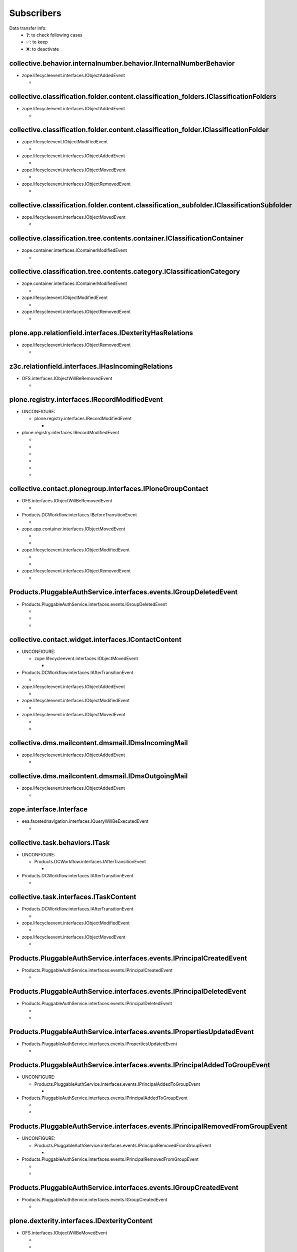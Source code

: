 ***********
Subscribers
***********

Data transfer info:
    * ❓: to check following cases
    * ✅: to keep
    * ❌: to deactivate

collective.behavior.internalnumber.behavior.IInternalNumberBehavior
-------------------------------------------------------------------

* zope.lifecycleevent.interfaces.IObjectAddedEvent

  * .. autofunction:: collective.behavior.internalnumber.subscribers.object_added

collective.classification.folder.content.classification_folders.IClassificationFolders
--------------------------------------------------------------------------------------

* zope.lifecycleevent.interfaces.IObjectAddedEvent

  * .. autofunction:: collective.classification.folder.content.classification_folders.on_create

collective.classification.folder.content.classification_folder.IClassificationFolder
------------------------------------------------------------------------------------

* zope.lifecycleevent.IObjectModifiedEvent

  * .. autofunction:: collective.classification.folder.content.classification_folder.on_modify

* zope.lifecycleevent.interfaces.IObjectAddedEvent

  * .. autofunction:: collective.classification.folder.content.classification_folder.on_create

* zope.lifecycleevent.interfaces.IObjectMovedEvent

  * .. autofunction:: collective.classification.folder.content.classification_folder.on_move

* zope.lifecycleevent.interfaces.IObjectRemovedEvent

  * .. autofunction:: collective.classification.folder.content.classification_folder.on_delete

collective.classification.folder.content.classification_subfolder.IClassificationSubfolder
------------------------------------------------------------------------------------------

* zope.lifecycleevent.interfaces.IObjectMovedEvent

  * .. autofunction:: collective.classification.folder.content.classification_subfolder.on_move

collective.classification.tree.contents.container.IClassificationContainer
--------------------------------------------------------------------------

* zope.container.interfaces.IContainerModifiedEvent

  * .. autofunction:: collective.classification.tree.contents.container.container_modified

collective.classification.tree.contents.category.IClassificationCategory
------------------------------------------------------------------------

* zope.container.interfaces.IContainerModifiedEvent

  * .. autofunction:: collective.classification.tree.contents.category.container_modified

* zope.lifecycleevent.IObjectModifiedEvent

  * .. autofunction:: collective.classification.tree.contents.category.category_modified

* zope.lifecycleevent.interfaces.IObjectRemovedEvent

  * .. autofunction:: collective.classification.tree.contents.category.category_deleted

plone.app.relationfield.interfaces.IDexterityHasRelations
---------------------------------------------------------

* zope.lifecycleevent.interfaces.IObjectRemovedEvent

  * .. autofunction:: collective.contact.core.subscribers.referencedObjectRemoved

z3c.relationfield.interfaces.IHasIncomingRelations
--------------------------------------------------

* OFS.interfaces.IObjectWillBeRemovedEvent

  * .. autofunction:: collective.contact.core.subscribers.referenceRemoved

plone.registry.interfaces.IRecordModifiedEvent
----------------------------------------------

* UNCONFIGURE:

  * plone.registry.interfaces.IRecordModifiedEvent

    * .. autofunction:: imio.pm.wsclient.browser.settings.notify_configuration_changed

* plone.registry.interfaces.IRecordModifiedEvent

  * .. autofunction:: collective.contact.core.subscribers.recordModified

  * .. autofunction:: collective.contact.plonegroup.browser.settings.detectContactPlonegroupChange

  * .. autofunction:: imio.dms.mail.browser.settings.imiodmsmail_settings_changed

  * .. autofunction:: imio.dms.mail.subscribers.contact_plonegroup_change

  * .. autofunction:: imio.dms.mail.subscribers.user_related_modification

  * .. autofunction:: imio.dms.mail.subscribers.wsclient_configuration_changed

collective.contact.plonegroup.interfaces.IPloneGroupContact
-----------------------------------------------------------

* OFS.interfaces.IObjectWillBeRemovedEvent

  * .. autofunction:: collective.contact.plonegroup.subscribers.plonegroupOrganizationRemoved

* Products.DCWorkflow.interfaces.IBeforeTransitionEvent

  * .. autofunction:: collective.contact.plonegroup.subscribers.plonegroup_contact_transition

* zope.app.container.interfaces.IObjectMovedEvent

  * .. autofunction:: collective.contact.plonegroup.browser.settings.adaptPloneGroupDefinition

  * .. autofunction:: imio.dms.mail.subscribers.plonegroup_contact_changed

* zope.lifecycleevent.interfaces.IObjectModifiedEvent

  * .. autofunction:: collective.contact.plonegroup.browser.settings.adaptPloneGroupDefinition

  * .. autofunction:: imio.dms.mail.subscribers.plonegroup_contact_changed

* zope.lifecycleevent.interfaces.IObjectRemovedEvent

  * .. autofunction:: collective.contact.plonegroup.subscribers.referencedObjectRemoved

Products.PluggableAuthService.interfaces.events.IGroupDeletedEvent
------------------------------------------------------------------

* Products.PluggableAuthService.interfaces.events.IGroupDeletedEvent

  * .. autofunction:: collective.contact.plonegroup.subscribers.group_deleted

  * .. autofunction:: imio.helpers.events.onGroupDeleted

  * .. autofunction:: imio.dms.mail.subscribers.group_deleted

collective.contact.widget.interfaces.IContactContent
----------------------------------------------------

* UNCONFIGURE:

  * zope.lifecycleevent.interfaces.IObjectMovedEvent

    * .. autofunction:: collective.contact.plonegroup.subscribers.mark_organization

* Products.DCWorkflow.interfaces.IAfterTransitionEvent

  * .. autofunction:: imio.dms.mail.subscribers.contact_modified

* zope.lifecycleevent.interfaces.IObjectAddedEvent

  * .. autofunction:: imio.dms.mail.subscribers.contact_added

* zope.lifecycleevent.interfaces.IObjectModifiedEvent

  * .. autofunction:: imio.dms.mail.subscribers.contact_modified

* zope.lifecycleevent.interfaces.IObjectMovedEvent

  * .. autofunction:: collective.contact.plonegroup.subscribers.mark_organization

  * .. autofunction:: imio.dms.mail.subscribers.mark_contact

collective.dms.mailcontent.dmsmail.IDmsIncomingMail
---------------------------------------------------

* zope.lifecycleevent.interfaces.IObjectAddedEvent

  * .. autofunction:: collective.dms.mailcontent.dmsmail.incrementIncomingMailNumber

collective.dms.mailcontent.dmsmail.IDmsOutgoingMail
---------------------------------------------------

* zope.lifecycleevent.interfaces.IObjectAddedEvent

  * .. autofunction:: collective.dms.mailcontent.dmsmail.incrementOutgoingMailNumber

zope.interface.Interface
------------------------

* eea.facetednavigation.interfaces.IQueryWillBeExecutedEvent

  * .. autofunction:: collective.querynextprev.subscribers.record_query_in_session

collective.task.behaviors.ITask
-------------------------------

* UNCONFIGURE:

  * Products.DCWorkflow.interfaces.IAfterTransitionEvent

    * .. autofunction:: collective.task.subscribers.afterTransitionITaskSubscriber

* Products.DCWorkflow.interfaces.IAfterTransitionEvent

  * .. autofunction:: collective.task.subscribers.afterTransitionITaskSubscriber

collective.task.interfaces.ITaskContent
---------------------------------------

* Products.DCWorkflow.interfaces.IAfterTransitionEvent

  * .. autofunction:: imio.dms.mail.subscribers.task_transition

* zope.lifecycleevent.interfaces.IObjectModifiedEvent

  * .. autofunction:: collective.task.subscribers.taskContent_modified

* zope.lifecycleevent.interfaces.IObjectMovedEvent

  * .. autofunction:: collective.task.subscribers.taskContent_created

Products.PluggableAuthService.interfaces.events.IPrincipalCreatedEvent
----------------------------------------------------------------------

* Products.PluggableAuthService.interfaces.events.IPrincipalCreatedEvent

  * .. autofunction:: imio.helpers.events.onPrincipalCreated

Products.PluggableAuthService.interfaces.events.IPrincipalDeletedEvent
----------------------------------------------------------------------

* Products.PluggableAuthService.interfaces.events.IPrincipalDeletedEvent

  * .. autofunction:: imio.helpers.events.onPrincipalDeleted

  * .. autofunction:: imio.dms.mail.subscribers.user_deleted

Products.PluggableAuthService.interfaces.events.IPropertiesUpdatedEvent
-----------------------------------------------------------------------

* Products.PluggableAuthService.interfaces.events.IPropertiesUpdatedEvent

  * .. autofunction:: imio.helpers.events.onPrincipalModified

Products.PluggableAuthService.interfaces.events.IPrincipalAddedToGroupEvent
---------------------------------------------------------------------------

* UNCONFIGURE:

  * Products.PluggableAuthService.interfaces.events.IPrincipalAddedToGroupEvent

    * .. autofunction:: imio.helpers.events.onPrincipalAddedToGroup

* Products.PluggableAuthService.interfaces.events.IPrincipalAddedToGroupEvent

  * .. autofunction:: imio.helpers.events.onPrincipalAddedToGroup

  * .. autofunction:: imio.dms.mail.subscribers.group_assignment

Products.PluggableAuthService.interfaces.events.IPrincipalRemovedFromGroupEvent
-------------------------------------------------------------------------------

* UNCONFIGURE:

  * Products.PluggableAuthService.interfaces.events.IPrincipalRemovedFromGroupEvent

    * .. autofunction:: imio.helpers.events.onPrincipalRemovedFromGroup

* Products.PluggableAuthService.interfaces.events.IPrincipalRemovedFromGroupEvent

  * .. autofunction:: imio.helpers.events.onPrincipalRemovedFromGroup

  * .. autofunction:: imio.dms.mail.subscribers.group_unassignment

Products.PluggableAuthService.interfaces.events.IGroupCreatedEvent
------------------------------------------------------------------

* Products.PluggableAuthService.interfaces.events.IGroupCreatedEvent

  * .. autofunction:: imio.helpers.events.onGroupCreated

plone.dexterity.interfaces.IDexterityContent
--------------------------------------------

* OFS.interfaces.IObjectWillBeMovedEvent

  * .. autofunction:: dexterity.localroles.subscriber.related_change_on_moving

  * .. autofunction:: dexterity.localrolesfield.subscriber.related_change_on_moving

* Products.CMFCore.interfaces.IActionSucceededEvent

  * .. autofunction:: collective.documentviewer.subscribers.handle_workflow_change

* Products.DCWorkflow.interfaces.IAfterTransitionEvent

  * .. autofunction:: dexterity.localroles.subscriber.related_change_on_transition

  * .. autofunction:: dexterity.localrolesfield.subscriber.related_change_on_transition

  * .. autofunction:: imio.dms.mail.subscribers.dexterity_transition

* zope.lifecycleevent.interfaces.IObjectAddedEvent

  * .. autofunction:: collective.documentviewer.subscribers.handle_file_creation

  * .. autofunction:: dexterity.localroles.subscriber.related_change_on_addition

  * .. autofunction:: dexterity.localrolesfield.subscriber.related_change_on_addition

* zope.lifecycleevent.interfaces.IObjectModifiedEvent

  * .. autofunction:: collective.documentviewer.subscribers.handle_file_creation

  * .. autofunction:: dexterity.localrolesfield.subscriber.object_modified

* zope.lifecycleevent.interfaces.IObjectMovedEvent

  * .. autofunction:: dexterity.localroles.subscriber.related_change_on_moved

  * .. autofunction:: dexterity.localrolesfield.subscriber.related_change_on_moved

* zope.lifecycleevent.interfaces.IObjectRemovedEvent

  * .. autofunction:: dexterity.localroles.subscriber.related_change_on_removal

  * .. autofunction:: dexterity.localrolesfield.subscriber.related_change_on_removal

dexterity.localroles.browser.interfaces.ILocalRoleListUpdatedEvent
------------------------------------------------------------------

* UNCONFIGURE:

  * dexterity.localroles.browser.interfaces.ILocalRoleListUpdatedEvent

    * .. autofunction:: dexterity.localroles.subscriber.local_role_related_configuration_updated

* dexterity.localroles.browser.interfaces.ILocalRoleListUpdatedEvent

  * .. autofunction:: dexterity.localroles.subscriber.local_role_related_configuration_updated

  * .. autofunction:: dexterity.localrolesfield.subscriber.local_role_related_configuration_updated

plone.dexterity.interfaces.IDexterityFTI
----------------------------------------

* zope.lifecycleevent.interfaces.IObjectModifiedEvent

  * .. autofunction:: dexterity.localrolesfield.subscriber.fti_modified

z3c.relationfield.interfaces.IHasOutgoingRelations
--------------------------------------------------

* UNCONFIGURE:

  * zope.app.container.interfaces.IObjectRemovedEvent

    * .. autofunction:: z3c.relationfield.event.removeRelations

  * zope.lifecycleevent.IObjectModifiedEvent

    * .. autofunction:: z3c.relationfield.event.updateRelations

* zope.app.container.interfaces.IObjectRemovedEvent

  * .. autofunction:: imio.dms.mail.subscribers.remove_relations

* zope.lifecycleevent.IObjectModifiedEvent

  * .. autofunction:: imio.dms.mail.subscribers.update_relations

OFS.interfaces.IItem
--------------------

* OFS.interfaces.IObjectWillBeMovedEvent

  * .. autofunction:: imio.dms.mail.subscribers.item_moved

* zope.lifecycleevent.IObjectAddedEvent

  * .. autofunction:: imio.dms.mail.subscribers.item_added

* zope.lifecycleevent.IObjectCopiedEvent

  * .. autofunction:: imio.dms.mail.subscribers.item_copied

collective.dms.basecontent.dmsdocument.IDmsDocument
---------------------------------------------------

* OFS.interfaces.IObjectWillBeRemovedEvent

  * .. autofunction:: imio.dms.mail.subscribers.reference_document_removed

* Products.DCWorkflow.interfaces.IAfterTransitionEvent

  * .. autofunction:: imio.dms.mail.subscribers.dmsdocument_transition

* zope.lifecycleevent.interfaces.IObjectAddedEvent

  * .. autofunction:: imio.dms.mail.subscribers.dmsdocument_added

* zope.lifecycleevent.interfaces.IObjectModifiedEvent

  * .. autofunction:: imio.dms.mail.subscribers.dmsdocument_modified

imio.dms.mail.dmsmail.IImioDmsIncomingMail
------------------------------------------

* Products.DCWorkflow.interfaces.IAfterTransitionEvent

  * .. autofunction:: imio.dms.mail.subscribers.dmsincomingmail_transition

* plone.dexterity.interfaces.IEditFinishedEvent

  * .. autofunction:: imio.dms.mail.subscribers.im_edit_finished

imio.dms.mail.dmsmail.IImioDmsOutgoingMail
------------------------------------------

* Products.DCWorkflow.interfaces.IAfterTransitionEvent

  * .. autofunction:: imio.dms.mail.subscribers.dmsoutgoingmail_transition

collective.dms.basecontent.dmsfile.IDmsAppendixFile
---------------------------------------------------

* zope.lifecycleevent.interfaces.IObjectAddedEvent

  * .. autofunction:: imio.dms.mail.subscribers.dmsappendixfile_added

collective.dms.basecontent.dmsfile.IDmsFile
-------------------------------------------

* zope.lifecycleevent.interfaces.IObjectAddedEvent

  * .. autofunction:: imio.dms.mail.subscribers.dmsmainfile_added

* zope.lifecycleevent.interfaces.IObjectModifiedEvent

  * .. autofunction:: imio.dms.mail.subscribers.dmsmainfile_modified

imio.dms.mail.dmsfile.IImioDmsFile
----------------------------------

* collective.documentviewer.interfaces.IConversionFinishedEvent

  * .. autofunction:: imio.dms.mail.subscribers.conversion_finished

* zope.lifecycleevent.interfaces.IObjectAddedEvent

  * .. autofunction:: imio.dms.mail.subscribers.imiodmsfile_added

imio.dms.mail.interfaces.IMemberAreaFolder
------------------------------------------

* zope.lifecycleevent.interfaces.IObjectAddedEvent

  * .. autofunction:: imio.dms.mail.subscribers.member_area_added

Products.ATContentTypes.interfaces.folder.IATFolder
---------------------------------------------------

* zope.lifecycleevent.interfaces.IObjectAddedEvent

  * .. autofunction:: imio.dms.mail.subscribers.folder_added

plone.app.controlpanel.interfaces.IConfigurationChangedEvent
------------------------------------------------------------

* UNCONFIGURE:

  * plone.app.controlpanel.interfaces.IConfigurationChangedEvent

    * .. autofunction:: imio.pm.wsclient.browser.settings.notify_configuration_changed

* plone.app.controlpanel.interfaces.IConfigurationChangedEvent

  * .. autofunction:: imio.dms.mail.subscribers.user_related_modification

  * .. autofunction:: imio.dms.mail.subscribers.wsclient_configuration_changed

collective.contact.core.content.organization.IOrganization
----------------------------------------------------------

* zope.lifecycleevent.interfaces.IObjectModifiedEvent

  * .. autofunction:: imio.dms.mail.subscribers.organization_modified

* zope.lifecycleevent.interfaces.IObjectMovedEvent

  * .. autofunction:: imio.dms.mail.subscribers.organization_modified

collective.contact.contactlist.interfaces.IContactList
------------------------------------------------------

* zope.lifecycleevent.interfaces.IObjectAddedEvent

  * .. autofunction:: imio.dms.mail.subscribers.contact_added

* zope.lifecycleevent.interfaces.IObjectMovedEvent

  * .. autofunction:: imio.dms.mail.subscribers.mark_contact

imio.dms.mail.interfaces.IPersonnelContact
------------------------------------------

* OFS.interfaces.IObjectWillBeRemovedEvent

  * .. autofunction:: imio.dms.mail.subscribers.personnel_contact_removed

collective.ckeditortemplates.cktemplate.ICKTemplate
---------------------------------------------------

* zope.lifecycleevent.interfaces.IObjectMovedEvent

  * .. autofunction:: imio.dms.mail.subscribers.cktemplate_moved

zope.processlifetime.IProcessStarting
-------------------------------------

* zope.processlifetime.IProcessStarting

  * .. autofunction:: imio.dms.mail.subscribers.zope_ready
